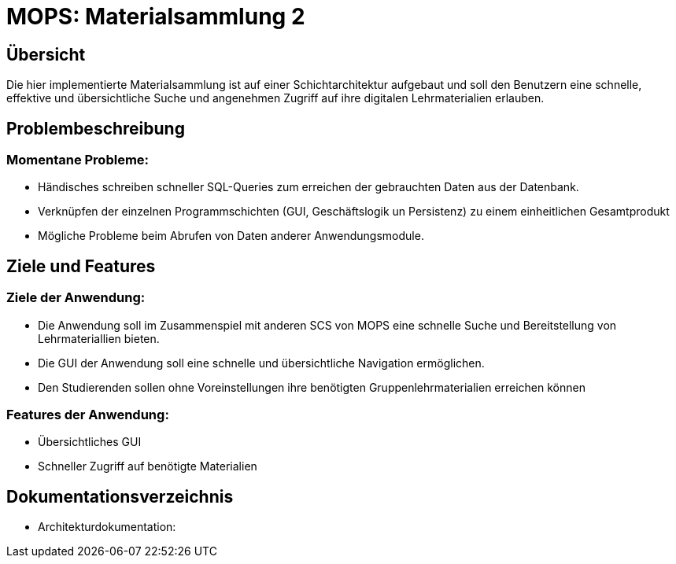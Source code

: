 = MOPS: Materialsammlung 2

== Übersicht

Die hier implementierte Materialsammlung ist auf einer Schichtarchitektur
aufgebaut und soll den Benutzern eine schnelle, effektive und übersichtliche
Suche und angenehmen Zugriff auf ihre digitalen Lehrmaterialien erlauben.


== Problembeschreibung

=== Momentane Probleme:

- Händisches schreiben schneller SQL-Queries zum erreichen der gebrauchten Daten aus
der Datenbank.

- Verknüpfen der einzelnen Programmschichten (GUI, Geschäftslogik un Persistenz) zu einem
einheitlichen Gesamtprodukt

- Mögliche Probleme beim Abrufen von Daten anderer Anwendungsmodule.

== Ziele und Features

=== Ziele der Anwendung:

- Die Anwendung soll im Zusammenspiel mit anderen SCS von MOPS eine schnelle Suche und
Bereitstellung von Lehrmateriallien bieten.

- Die GUI der Anwendung soll eine schnelle und übersichtliche Navigation ermöglichen.

- Den Studierenden sollen ohne Voreinstellungen ihre benötigten Gruppenlehrmaterialien
erreichen können

=== Features der Anwendung:

- Übersichtliches GUI

- Schneller Zugriff auf benötigte Materialien

== Dokumentationsverzeichnis

- Architekturdokumentation: